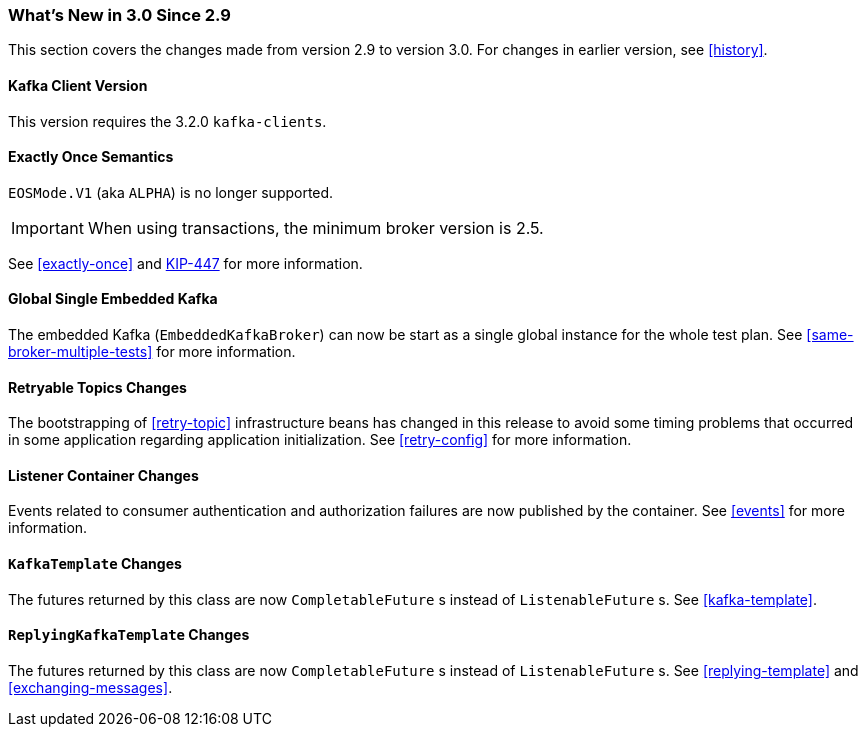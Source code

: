 === What's New in 3.0 Since 2.9

This section covers the changes made from version 2.9 to version 3.0.
For changes in earlier version, see <<history>>.

[[x30-kafka-client]]
==== Kafka Client Version

This version requires the 3.2.0 `kafka-clients`.

[[x30-eos]]
==== Exactly Once Semantics

`EOSMode.V1` (aka `ALPHA`) is no longer supported.

IMPORTANT: When using transactions, the minimum broker version is 2.5.

See <<exactly-once>> and https://cwiki.apache.org/confluence/display/KAFKA/KIP-447%3A+Producer+scalability+for+exactly+once+semantics[KIP-447] for more information.

[[x30-global-embedded-kafka]]
==== Global Single Embedded Kafka

The embedded Kafka (`EmbeddedKafkaBroker`) can now be start as a single global instance for the whole test plan.
See <<same-broker-multiple-tests>> for more information.

[[x30-retryable]]
==== Retryable Topics Changes

The bootstrapping of <<retry-topic>> infrastructure beans has changed in this release to avoid some timing problems that occurred in some application regarding application initialization.
See <<retry-config>> for more information.

[[x30-lc-changes]]
==== Listener Container Changes

Events related to consumer authentication and authorization failures are now published by the container.
See <<events>> for more information.

[[x30-template-changes]]
==== `KafkaTemplate` Changes

The futures returned by this class are now `CompletableFuture` s instead of `ListenableFuture` s.
See <<kafka-template>>.

[[x30-rkt-changes]]
==== `ReplyingKafkaTemplate` Changes

The futures returned by this class are now `CompletableFuture` s instead of `ListenableFuture` s.
See <<replying-template>> and <<exchanging-messages>>.

